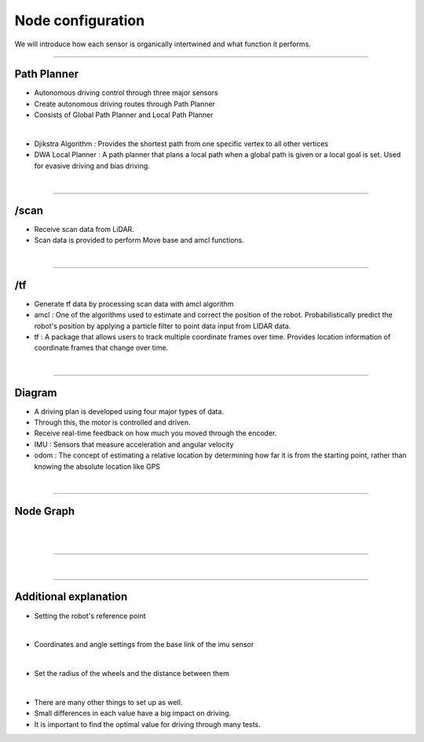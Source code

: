 Node configuration
====================================================

We will introduce how each sensor is organically intertwined and what function it performs.

-------------------------------------------------------------------------------

Path Planner
^^^^^^^^^^^^^^^^^^^^^^

.. thumbnail:: /_images/autodrive/18.png

- Autonomous driving control through three major sensors
- Create autonomous driving routes through Path Planner
- Consists of Global Path Planner and Local Path Planner
|

.. thumbnail:: /_images/autodrive/19.png

- Djikstra Algorithm : Provides the shortest path from one specific vertex to all other vertices
- DWA Local Planner : A path planner that plans a local path when a global path is given or a local goal is set. Used for evasive driving and bias driving.
|

-------------------------------------------------------------------------------

/scan
^^^^^^^^^^^^^^^^^^^^^^

.. thumbnail:: /_images/autodrive/20.png

- Receive scan data from LiDAR.
- Scan data is provided to perform Move base and amcl functions.
|

-------------------------------------------------------------------------------

/tf
^^^^^^^^^^^^^^^^^^^^^^

.. thumbnail:: /_images/autodrive/21.png

- Generate tf data by processing scan data with amcl algorithm
- amcl : One of the algorithms used to estimate and correct the position of the robot. Probabilistically predict the robot's position by applying a particle filter to point data input from LIDAR data.
- tf : A package that allows users to track multiple coordinate frames over time. Provides location information of coordinate frames that change over time.
|

-------------------------------------------------------------------------------

Diagram
^^^^^^^^^^^^^^^^^^^^^^

.. thumbnail:: /_images/autodrive/22.png

- A driving plan is developed using four major types of data.
- Through this, the motor is controlled and driven.
- Receive real-time feedback on how much you moved through the encoder.
- IMU : Sensors that measure acceleration and angular velocity
- odom : The concept of estimating a relative location by determining how far it is from the starting point, rather than knowing the absolute location like GPS
|

--------------------------------------------------------------------------------

Node Graph
^^^^^^^^^^^^^^^^^^^^^

.. thumbnail:: /_images/autodrive/23.png

|

.. thumbnail:: /_images/autodrive/24.png

|

.. thumbnail:: /_images/autodrive/25.png

-------------------------------------------------------------------------------

.. thumbnail:: /_images/autodrive/26.png
.. thumbnail:: /_images/autodrive/27.png
|

-------------------------------------------------------------------------------

Additional explanation
^^^^^^^^^^^^^^^^^^^^^^^^^

.. thumbnail:: /_images/autodrive/base.png

- Setting the robot's reference point

|

.. thumbnail:: /_images/autodrive/imu.png

- Coordinates and angle settings from the base link of the imu sensor

|

.. thumbnail:: /_images/autodrive/wheel.png

- Set the radius of the wheels and the distance between them

|

.. thumbnail:: /_images/autodrive/param.png

- There are many other things to set up as well.
- Small differences in each value have a big impact on driving.
- It is important to find the optimal value for driving through many tests.